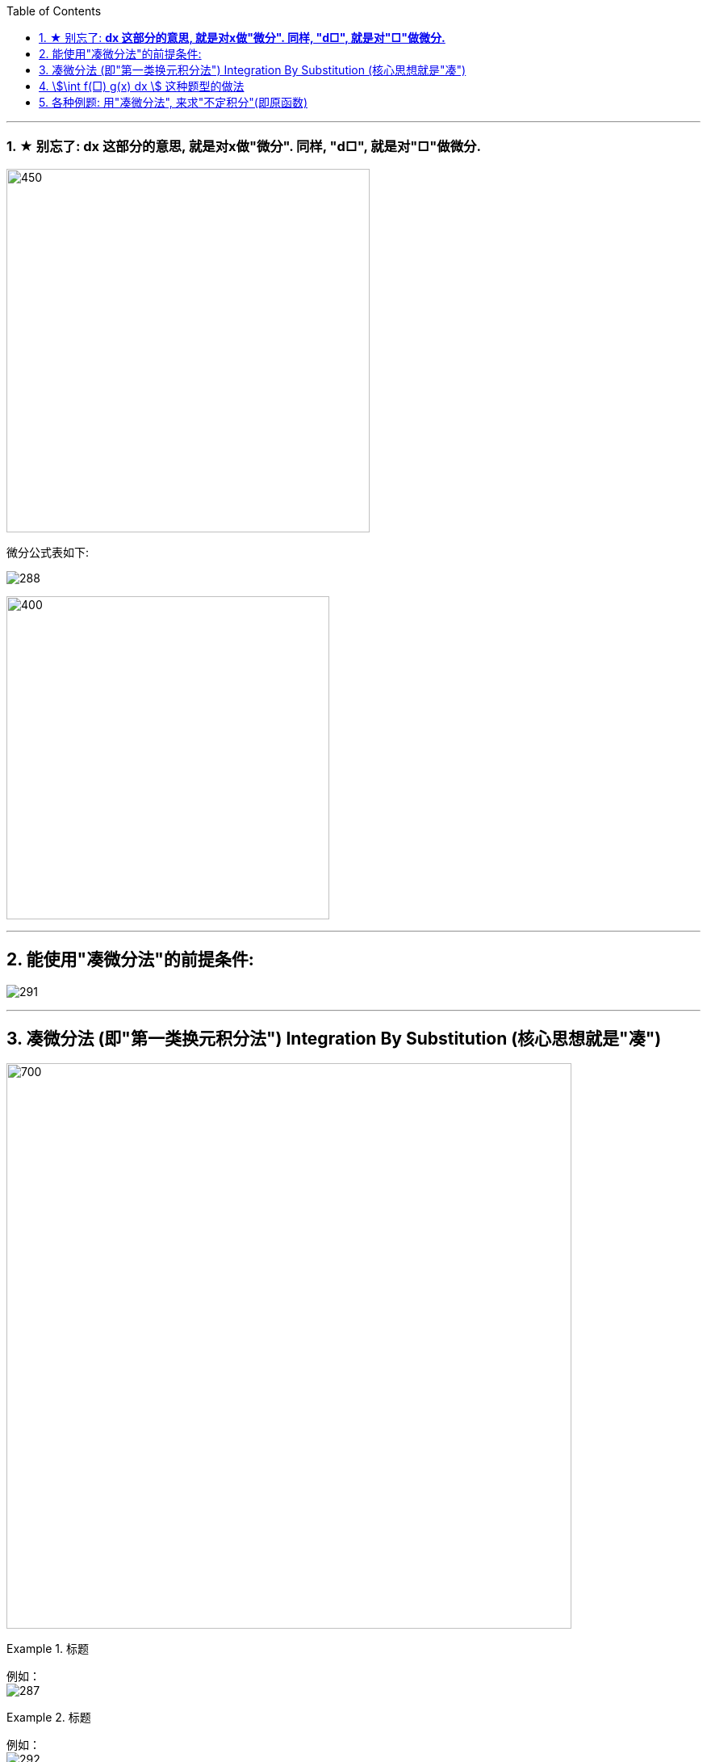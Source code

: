 
:toc: left
:toclevels: 3
:sectnums:

---



=== ★ 别忘了: *dx 这部分的意思, 就是对x做"微分". 同样, "d□", 就是对"□"做微分.*

image:img/290.png[450,450]

微分公式表如下:

image:img/288.gif[]

image:img/289.jpg[400,400]

---

== 能使用"凑微分法"的前提条件:

image:img/291.png[]


---


== 凑微分法 (即"第一类换元积分法") Integration By Substitution (核心思想就是"凑")

image:img/286.png[700,700]


.标题
====
例如： +
image:img/287.png[]
====


.标题
====
例如： +
image:img/292.png[]
====


.标题
====
例如： +
image:img/293.png[]
====

---

== stem:[\int f(□) g(x) dx ] 这种题型的做法

image:img/294.png[]


.标题
====
例如： +
image:img/295.png[]
====


.标题
====
例如： +
image:img/296.png[]
====


.标题
====
例如： +
image:img/297.png[]
====


.标题
====
例如： +
image:img/298.png[700,700]
====



.标题
====
例如： +
image:img/299.png[700,700]
====


.标题
====
例如： +
image:img/300.png[]
====


---

== 各种例题: 用"凑微分法", 来求"不定积分"(即原函数)

换元积分法（Integration By Substitution）是求积分的一种方法，主要通过引进"中间变量"作变量替换, 来使原式简易，从而来求较复杂的不定积分。它是由链式法则, 和微积分基本定理推导而来的。

\begin{align}
& \int 1 dx = x+C \\
& \int 1 du = u+C \\
& \int 1 d(x^2 -3) = x^2 -3 +C = x^2 +C \\
& \int 1 d F(u) = F(u) +C \\
& \int 1 d[F(φ(x))] = F(φ(x)) +C \\
\end{align}

image:img/268.png[500,500]

image:img/269.png[]

凑, 就是把 d 前面的某一部分, 先求出其原函数, 再拿到 d 的里面(后面)去. 但是到底是拿"哪一部分"呢? 就要靠猜测了. 即最终都要向"积分公式"里面的形式靠齐, 才能作为一个"整体"来应用积分公式.

.标题
====
例如： +
image:img/270.png[]
====


.标题
====
例如： +
image:img/271.png[]
====


.标题
====
例如： +
image:img/272.png[500,500]
====


.标题
====
例如： +
image:img/273.png[700,700]
====


.标题
====
例如： +
image:img/274.png[]
====


.标题
====
例如： +
image:img/275.png[800,800]
====


.标题
====
例如： +
image:img/276.png[700,700]
====


.标题
====
例如： +
image:img/285.png[]
====


.标题
====
例如： +
image:img/302.png[800,800]
====





https://www.bilibili.com/video/BV1Eb411u7Fw?p=45&spm_id_from=pageDriver&vd_source=52c6cb2c1143f8e222795afbab2ab1b5

34.10


